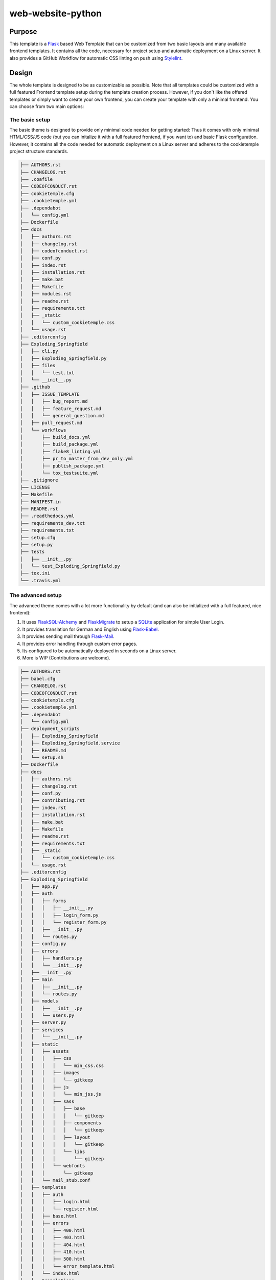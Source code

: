 web-website-python
-------------------

Purpose
^^^^^^^^

This template is a `Flask <https://flask.palletsprojects.com/en/1.1.x/>`_  based Web Template that can be customized from two basic layouts and many available frontend templates.
It contains all the code, necessary for project setup and automatic deployment on a Linux server. It also provides a GitHub Workflow for automatic CSS linting on push using
`Stylelint <https://stylelint.io/>`_.

Design
^^^^^^^^
The whole template is designed to be as customizable as possible. Note that all templates could be customized
with a full featured Frontend template setup during the template creation process. However, if you don´t like the offered templates or simply want to create your own frontend,
you can create your template with only a minimal frontend.
You can choose from two main options:

The basic setup
++++++++++++++++++++++++++++++++++
The basic theme is designed to provide only minimal code needed for getting started: Thus it comes
with only minimal HTML/CSS/JS code (but you can initalize it with a full featured frontend, if you want to) and basic Flask configuration.
However, it contains all the code needed for automatic deployment on a Linux server and adheres to the cookietemple project structure standards.

.. code::

    ├── AUTHORS.rst
    ├── CHANGELOG.rst
    ├── .coafile
    ├── CODEOFCONDUCT.rst
    ├── cookietemple.cfg
    ├── .cookietemple.yml
    ├── .dependabot
    │   └── config.yml
    ├── Dockerfile
    ├── docs
    │   ├── authors.rst
    │   ├── changelog.rst
    │   ├── codeofconduct.rst
    │   ├── conf.py
    │   ├── index.rst
    │   ├── installation.rst
    │   ├── make.bat
    │   ├── Makefile
    │   ├── modules.rst
    │   ├── readme.rst
    │   ├── requirements.txt
    │   ├── _static
    │   │   └── custom_cookietemple.css
    │   └── usage.rst
    ├── .editorconfig
    ├── Exploding_Springfield
    │   ├── cli.py
    │   ├── Exploding_Springfield.py
    │   ├── files
    │   │   └── test.txt
    │   └── __init__.py
    ├── .github
    │   ├── ISSUE_TEMPLATE
    │   │   ├── bug_report.md
    │   │   ├── feature_request.md
    │   │   └── general_question.md
    │   ├── pull_request.md
    │   └── workflows
    │       ├── build_docs.yml
    │       ├── build_package.yml
    │       ├── flake8_linting.yml
    │       ├── pr_to_master_from_dev_only.yml
    │       ├── publish_package.yml
    │       └── tox_testsuite.yml
    ├── .gitignore
    ├── LICENSE
    ├── Makefile
    ├── MANIFEST.in
    ├── README.rst
    ├── .readthedocs.yml
    ├── requirements_dev.txt
    ├── requirements.txt
    ├── setup.cfg
    ├── setup.py
    ├── tests
    │   ├── __init__.py
    │   └── test_Exploding_Springfield.py
    ├── tox.ini
    └── .travis.yml


The advanced setup
++++++++++++++++++++++++++++++++++
The advanced theme comes with a lot more functionality by default (and can also be initialized with a full featured, nice frontend):

1. It uses `FlaskSQL-Alchemy <https://flask-sqlalchemy.palletsprojects.com/en/2.x/>`_ and `FlaskMigrate <https://flask-migrate.readthedocs.io/en/latest/>`_ to setup a `SQLite <https://www.sqlite.org/index.html>`_ application for simple User Login.

2. It provides translation for German and English using `Flask-Babel <https://pythonhosted.org/Flask-Babel/>`_.
3. It provides sending mail through `Flask-Mail <https://pythonhosted.org/Flask-Mail/>`_.
4. It provides error handling through custom error pages.
5. Its configured to be automatically deployed in seconds on a Linux server.
6. More is WIP (Contributions are welcome).

.. code::

    ├── AUTHORS.rst
    ├── babel.cfg
    ├── CHANGELOG.rst
    ├── CODEOFCONDUCT.rst
    ├── cookietemple.cfg
    ├── .cookietemple.yml
    ├── .dependabot
    │   └── config.yml
    ├── deployment_scripts
    │   ├── Exploding_Springfield
    │   ├── Exploding_Springfield.service
    │   ├── README.md
    │   └── setup.sh
    ├── Dockerfile
    ├── docs
    │   ├── authors.rst
    │   ├── changelog.rst
    │   ├── conf.py
    │   ├── contributing.rst
    │   ├── index.rst
    │   ├── installation.rst
    │   ├── make.bat
    │   ├── Makefile
    │   ├── readme.rst
    │   ├── requirements.txt
    │   ├── _static
    │   │   └── custom_cookietemple.css
    │   └── usage.rst
    ├── .editorconfig
    ├── Exploding_Springfield
    │   ├── app.py
    │   ├── auth
    │   │   ├── forms
    │   │   │   ├── __init__.py
    │   │   │   ├── login_form.py
    │   │   │   └── register_form.py
    │   │   ├── __init__.py
    │   │   └── routes.py
    │   ├── config.py
    │   ├── errors
    │   │   ├── handlers.py
    │   │   └── __init__.py
    │   ├── __init__.py
    │   ├── main
    │   │   ├── __init__.py
    │   │   └── routes.py
    │   ├── models
    │   │   ├── __init__.py
    │   │   └── users.py
    │   ├── server.py
    │   ├── services
    │   │   └── __init__.py
    │   ├── static
    │   │   ├── assets
    │   │   │   ├── css
    │   │   │   │   └── min_css.css
    │   │   │   ├── images
    │   │   │   │   └── gitkeep
    │   │   │   ├── js
    │   │   │   │   └── min_jss.js
    │   │   │   ├── sass
    │   │   │   │   ├── base
    │   │   │   │   │   └── gitkeep
    │   │   │   │   ├── components
    │   │   │   │   │   └── gitkeep
    │   │   │   │   ├── layout
    │   │   │   │   │   └── gitkeep
    │   │   │   │   └── libs
    │   │   │   │       └── gitkeep
    │   │   │   └── webfonts
    │   │   │       └── gitkeep
    │   │   └── mail_stub.conf
    │   ├── templates
    │   │   ├── auth
    │   │   │   ├── login.html
    │   │   │   └── register.html
    │   │   ├── base.html
    │   │   ├── errors
    │   │   │   ├── 400.html
    │   │   │   ├── 403.html
    │   │   │   ├── 404.html
    │   │   │   ├── 410.html
    │   │   │   ├── 500.html
    │   │   │   └── error_template.html
    │   │   └── index.html
    │   └── translations
    │       └── de
    │           └── LC_MESSAGES
    │               ├── messages.mo
    │               └── messages.po
    ├── .github
    │   ├── ISSUE_TEMPLATE
    │   │   ├── bug_report.md
    │   │   ├── feature_request.md
    │   │   └── general_question.md
    │   ├── pull_request.md
    │   └── workflows
    │       ├── build_docs.yml
    │       ├── build_package.yml
    │       ├── css_lint.yml
    │       ├── flake8_linting.yml
    │       ├── pr_to_master_from_dev_only.yml
    │       └── tox_testsuite.yml
    ├── .gitignore
    ├── LICENSE
    ├── Makefile
    ├── MANIFEST.in
    ├── README.rst
    ├── .readthedocs.yml
    ├── requirements_dev.txt
    ├── requirements.txt
    ├── setup.cfg
    ├── setup.py
    ├── .stylelintrc.json
    ├── tests
    │   ├── __init__.py
    │   └── test_Exploding_Springfield.py
    ├── tox.ini
    └── .travis.yml


Included frameworks/libraries
^^^^^^^^^^^^^^^^^^^^^^^^^^^^^^^^
Both templates are based on `Flask <https://flask.palletsprojects.com/en/1.1.x/>`_ and, in the case of the advanced layout,
make heavy use of its extensions.

1. `Flask <https://flask.palletsprojects.com/en/1.1.x/>`_
2. `click <https://click.palletsprojects.com/>`_, `argparse <https://docs.python.org/3/library/argparse.html>`_ or no command line interface
3. `pytest <https://docs.pytest.org/en/latest/>`_ or `unittest <https://docs.python.org/3/library/unittest.html>`_ as testing frameworks
4. Preconfigured `tox <https://tox.readthedocs.io/en/latest/>`_ to run pytest matrices with different Python environments
5. Preconfigured `readthedocs <https://readthedocs.org/>`_
6. Eight Github workflows:

  1. :code:`build_docs.yml`, which builds the readthedocs documentation.
  2. :code:`build_package.yml`, which builds the web-template package.
  3. :code:`run_flake8_linting.yml`, which runs `flake8 <https://flake8.pycqa.org/en/latest/>`_ linting.
  4. :code:`run_tox_testsuite.yml`, which runs the tox testing suite.
  5. :code:`run_css_lint.yml`, which runs `Stylelint <https://stylelint.io/>`_ CSS linting.
  6. :code:`run_codecov`, apply codecov to your project/PRs in your project and create automatically a report with the details at `codecov.io <https://codecov.io>`_
  7. :code:`run_bandit`, run `bandit <https://github.com/PyCQA/bandit>`_ to discover security issues in your python code
  8. :code:`pr_to_master_from_patch_release_only`: Please read :ref:`pr_master_workflow_docs`.


We highly recommend to use click (if commandline interface is required) together with pytest.

The advanced template therefore uses some more packages including:

1. `FlaskSQL-Alchemy <https://flask-sqlalchemy.palletsprojects.com/en/2.x/>`_
2. `Flask-Migrate <https://flask-migrate.readthedocs.io/en/latest/>`_
3. `Flask-Babel <https://pythonhosted.org/Flask-Babel/>`_ for translations
4. `Flask-Mail <https://pythonhosted.org/Flask-Mail/>`_ for mail
5. `Flask-Bootstrap <https://pythonhosted.org/Flask-Bootstrap/>`_ for basic login page styling
6. `Flask-Login <https://flask-login.readthedocs.io/en/latest/>`_ for login session management
7. `Flask-wtf <https://flask-wtf.readthedocs.io/en/stable/>`_ for the login forms

Usage
^^^^^^^^

The basic template usage
++++++++++++++++++++++++++++++++++

The generated flask web project can be installed using::

    $ make install

or alternatively::

    $ python setup.py install

Your package is then installed globally (or in your virtual environment) on your machine and can be called from your favorite shell::

    $ <<your_project_name>>

Other make targets include::

    $ make clean

which removes all build files::

    $ make dist

which builds source and wheel packages, which can then be used for a PyPi release using::

    $ make release

All possible Makefile commands can be viewed using::

    $ make help

Another possibility is to simply run::

    $ export FLASK_APP = path/to/your/app.py
    $ flask run

Note that, if your current directory contains your app.py file, you do not need to set the environment variable lika above!

.. role:: bash(code)
   :language: bash

The advanced template usage
++++++++++++++++++++++++++++++++++
Using the advanced template, you have to consider a few more steps in order to make it work properly:

1. You can install the project just like described above via :bash:`$ make install`.

2. Now, you have to setup and initialize your SQLite database file using :bash:`$ make init_db`. This step is needed otherwise your app won't work!

3. In order to make your translations working, we need to update and compile the recent translations
   Therefore :bash:`$ flask translate update` and then :bash:`$ flask translate compile`. Note that you have to :bash:`$ export FLASK_APP=your/path/to/app.py`
   if not already done. Then, again, run :bash:`$ make install` to pick up your translations into your actual build.

3. Now, fire up :bash:`$ <<your_project_name>>` and see your project setup working.

A quick note on translations: Your advanced template comes with a basic translation setup for German and English translation.
As your project grows, you may need to add new translations. This can be easily done using the provided cli-commands by the template:

1. If you want to add a new language: Use :bash:`$ flask translate init <<my_new_language>>`. Note that my new language must be a valid language literal like
:bash:`en` for english.

2. :bash:`$ flask translate update` to update all language repositories

3. Now you can update your translations in :bash:`your/path/to/translations/yourlanguage/LC_MESSAGES/messages.po`.

3. :bash:`$ flask translate compile` to compile all language repositories

Note that you need to run :bash:`$ make install` each time after updating and compiling your new translations in order for them to take effect. However, this is not
necessary, if you start your application via :bash:`$ flask run`.


Automatic Deployment
^^^^^^^^^^^^^^^^^^^^

Both templates are ready for deployment using nginx and gunicorn and are therefore shipped with a setup script :bash:`path/to/your/project/deployment_scripts/setup.sh`.
There are a few requirements needed in order to deploy:

 1. You need a registered Domain from your preferred DNS-Provider like `Namecheap <https://www.namecheap.com/>`_.
 2. You need a Linux server, like a droplet at `DigitalOcean <https://www.digitalocean.com/>`_, in order to deploy your application.
 3. To start deployment, you have to setup your server initially. You can follow, for example, the steps `here <https://www.digitalocean.com/community/tutorials/initial-server-setup-with-ubuntu-18-04>`_
    in order to correctly setup your server.

If you meet all the requirements above login (for example via :bash:`$ ssh yourvmusername@your-servers-IP`) into your server and start the setup script::

    $ sudo bash <<your_project_name>>/deployment_scripts/setup.sh

If everything went fine, you should now be able to access your application at your domain.
TODO: IM NGINX.conf is atm a duplicate listen port 80. FIX IT?!
Note that the setup process also includes HTTP to HTTPS redirecting.

If you encounter any problems, dont hesitate to drop us a message in our `Discord <https://discord.com/channels/708008788505919599/708008788505919602>`_. or create an issue `at our github repo <https://github.com/cookiejar/cookietemple/issues/new/choose>`_

FAQ
^^^^

None yet.
